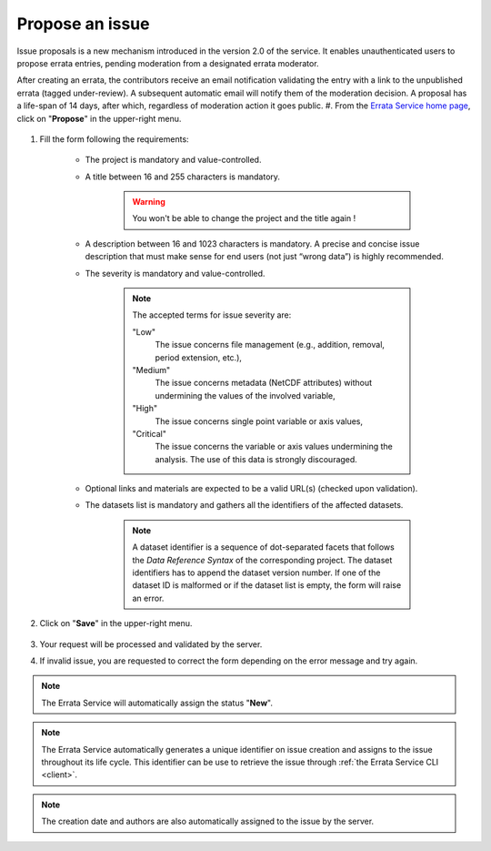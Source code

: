 .. _propose:

Propose an issue
===============

Issue proposals is a new mechanism introduced in the version 2.0 of the service.
It enables unauthenticated users to propose errata entries, pending moderation from a designated errata moderator.

After creating an errata, the contributors receive an email notification validating the entry with a link to the unpublished errata (tagged under-review).
A subsequent automatic email will notify them of the moderation decision. A proposal has a life-span of 14 days,
after which, regardless of moderation action it goes public.
#. From the `Errata Service home page <https://errata.ipsl.fr/>`_, click on "**Propose**" in the upper-right menu.

    .. image:: images/propose_button.png
        :scale: 70 %
        :alt: Propose Issue Form
        :align: center

#. Fill the form following the requirements:

    - The project is mandatory and value-controlled.
    - A title between 16 and 255 characters is mandatory.

        .. warning::
            You won't be able to change the project and the title again !

    - A description between 16 and 1023 characters is mandatory. A precise and concise issue description that must make sense for end users (not just “wrong data”) is highly recommended.
    - The severity is mandatory and value-controlled.

        .. note::
            The accepted terms for issue severity are:

            "Low"
                The issue concerns file management (e.g., addition, removal, period extension, etc.),
            "Medium"
                The issue concerns metadata (NetCDF attributes) without undermining the values of the involved variable,
            "High"
                The issue concerns single point variable or axis values,
            "Critical"
                The issue concerns the variable or axis values undermining the analysis. The use of this data is strongly discouraged.

    - Optional links and materials are expected to be a valid URL(s) (checked upon validation).
    - The datasets list is mandatory and gathers all the identifiers of the affected datasets.

        .. note::
            A dataset identifier is a sequence of dot-separated facets that follows the *Data Reference Syntax* of the corresponding project.
            The dataset identifiers has to append the dataset version number. If one of the dataset ID is malformed or if the dataset list is empty, the form will raise an error.

    .. image:: images/propose_form.png
        :scale: 70 %
        :alt: Propose Issue Form
        :align: center

#. Click on "**Save**" in the upper-right menu.

    .. image:: images/save_propose.png
        :scale: 70 %
        :alt: Create Menu
        :align: center

#. Your request will be processed and validated by the server.

#. If invalid issue, you are requested to correct the form depending on the error message and try again.

.. note::
    The Errata Service will automatically assign the status "**New**".

.. note::
    The Errata Service automatically generates a unique identifier on issue creation and assigns to the issue throughout its life cycle.
    This identifier can be use to retrieve the issue through :ref:`the Errata Service CLI <client>`.

.. note::
    The creation date and authors are also automatically assigned to the issue by the server.

